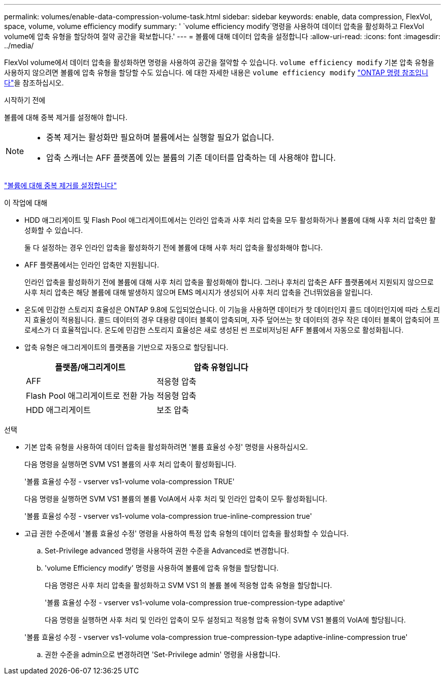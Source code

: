 ---
permalink: volumes/enable-data-compression-volume-task.html 
sidebar: sidebar 
keywords: enable, data compression, FlexVol, space, volume, volume efficiency modify 
summary: ' `volume efficiency modify`명령을 사용하여 데이터 압축을 활성화하고 FlexVol volume에 압축 유형을 할당하여 절약 공간을 확보합니다.' 
---
= 볼륨에 대해 데이터 압축을 설정합니다
:allow-uri-read: 
:icons: font
:imagesdir: ../media/


[role="lead"]
FlexVol volume에서 데이터 압축을 활성화하면 명령을 사용하여 공간을 절약할 수 있습니다. `volume efficiency modify` 기본 압축 유형을 사용하지 않으려면 볼륨에 압축 유형을 할당할 수도 있습니다. 에 대한 자세한 내용은 `volume efficiency modify` link:https://docs.netapp.com/us-en/ontap-cli/volume-efficiency-modify.html["ONTAP 명령 참조입니다"^]을 참조하십시오.

.시작하기 전에
볼륨에 대해 중복 제거를 설정해야 합니다.

[NOTE]
====
* 중복 제거는 활성화만 필요하며 볼륨에서는 실행할 필요가 없습니다.
* 압축 스캐너는 AFF 플랫폼에 있는 볼륨의 기존 데이터를 압축하는 데 사용해야 합니다.


====
link:enable-deduplication-volume-task.html["볼륨에 대해 중복 제거를 설정합니다"]

.이 작업에 대해
* HDD 애그리게이트 및 Flash Pool 애그리게이트에서는 인라인 압축과 사후 처리 압축을 모두 활성화하거나 볼륨에 대해 사후 처리 압축만 활성화할 수 있습니다.
+
둘 다 설정하는 경우 인라인 압축을 활성화하기 전에 볼륨에 대해 사후 처리 압축을 활성화해야 합니다.

* AFF 플랫폼에서는 인라인 압축만 지원됩니다.
+
인라인 압축을 활성화하기 전에 볼륨에 대해 사후 처리 압축을 활성화해야 합니다. 그러나 후처리 압축은 AFF 플랫폼에서 지원되지 않으므로 사후 처리 압축은 해당 볼륨에 대해 발생하지 않으며 EMS 메시지가 생성되어 사후 처리 압축을 건너뛰었음을 알립니다.

* 온도에 민감한 스토리지 효율성은 ONTAP 9.8에 도입되었습니다. 이 기능을 사용하면 데이터가 핫 데이터인지 콜드 데이터인지에 따라 스토리지 효율성이 적용됩니다. 콜드 데이터의 경우 대용량 데이터 블록이 압축되며, 자주 덮어쓰는 핫 데이터의 경우 작은 데이터 블록이 압축되어 프로세스가 더 효율적입니다. 온도에 민감한 스토리지 효율성은 새로 생성된 씬 프로비저닝된 AFF 볼륨에서 자동으로 활성화됩니다.
* 압축 유형은 애그리게이트의 플랫폼을 기반으로 자동으로 할당됩니다.
+
[cols="2*"]
|===
| 플랫폼/애그리게이트 | 압축 유형입니다 


 a| 
AFF
 a| 
적응형 압축



 a| 
Flash Pool 애그리게이트로 전환 가능
 a| 
적응형 압축



 a| 
HDD 애그리게이트
 a| 
보조 압축

|===


.선택
* 기본 압축 유형을 사용하여 데이터 압축을 활성화하려면 '볼륨 효율성 수정' 명령을 사용하십시오.
+
다음 명령을 실행하면 SVM VS1 볼륨의 사후 처리 압축이 활성화됩니다.

+
'볼륨 효율성 수정 - vserver vs1-volume vola-compression TRUE'

+
다음 명령을 실행하면 SVM VS1 볼륨의 볼륨 VolA에서 사후 처리 및 인라인 압축이 모두 활성화됩니다.

+
'볼륨 효율성 수정 - vserver vs1-volume vola-compression true-inline-compression true'

* 고급 권한 수준에서 '볼륨 효율성 수정' 명령을 사용하여 특정 압축 유형의 데이터 압축을 활성화할 수 있습니다.
+
.. Set-Privilege advanced 명령을 사용하여 권한 수준을 Advanced로 변경합니다.
.. 'volume Efficiency modify' 명령을 사용하여 볼륨에 압축 유형을 할당합니다.
+
다음 명령은 사후 처리 압축을 활성화하고 SVM VS1 의 볼륨 볼에 적응형 압축 유형을 할당합니다.

+
'볼륨 효율성 수정 - vserver vs1-volume vola-compression true-compression-type adaptive'

+
다음 명령을 실행하면 사후 처리 및 인라인 압축이 모두 설정되고 적응형 압축 유형이 SVM VS1 볼륨의 VolA에 할당됩니다.

+
'볼륨 효율성 수정 - vserver vs1-volume vola-compression true-compression-type adaptive-inline-compression true'

.. 권한 수준을 admin으로 변경하려면 'Set-Privilege admin' 명령을 사용합니다.



